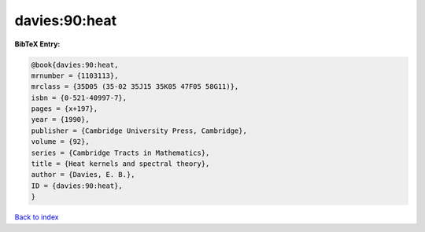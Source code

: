 davies:90:heat
==============

.. :cite:t:`davies:90:heat`

.. bibliography:: ../../All.bib

**BibTeX Entry:**

.. code-block:: bibtex

   @book{davies:90:heat,
   mrnumber = {1103113},
   mrclass = {35D05 (35-02 35J15 35K05 47F05 58G11)},
   isbn = {0-521-40997-7},
   pages = {x+197},
   year = {1990},
   publisher = {Cambridge University Press, Cambridge},
   volume = {92},
   series = {Cambridge Tracts in Mathematics},
   title = {Heat kernels and spectral theory},
   author = {Davies, E. B.},
   ID = {davies:90:heat},
   }

`Back to index <../index>`_
